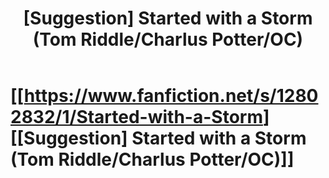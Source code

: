 #+TITLE: [Suggestion] Started with a Storm (Tom Riddle/Charlus Potter/OC)

* [[https://www.fanfiction.net/s/12802832/1/Started-with-a-Storm][[Suggestion] Started with a Storm (Tom Riddle/Charlus Potter/OC)]]
:PROPERTIES:
:Author: riddlemethisson
:Score: 1
:DateUnix: 1518066204.0
:DateShort: 2018-Feb-08
:FlairText: Recommendation
:END:
